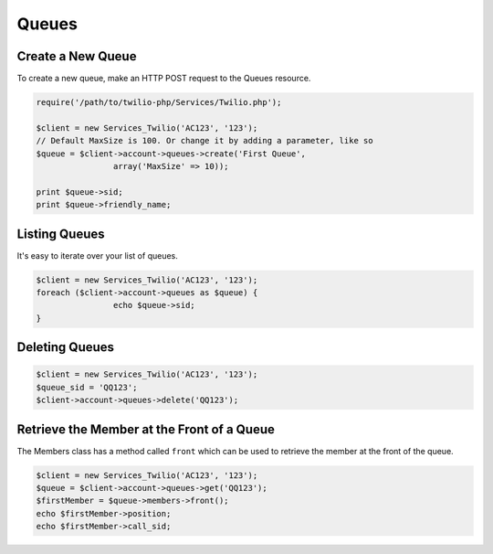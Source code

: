 =============
Queues
=============

Create a New Queue
=====================

To create a new queue, make an HTTP POST request to the Queues resource.

.. code-block:: php

		require('/path/to/twilio-php/Services/Twilio.php');

		$client = new Services_Twilio('AC123', '123');
		// Default MaxSize is 100. Or change it by adding a parameter, like so
		$queue = $client->account->queues->create('First Queue',
				array('MaxSize' => 10));

		print $queue->sid;
		print $queue->friendly_name;

Listing Queues
====================

It's easy to iterate over your list of queues.

.. code-block:: php

		$client = new Services_Twilio('AC123', '123');
		foreach ($client->account->queues as $queue) {
				echo $queue->sid;
		}

Deleting Queues
====================

.. code-block:: php

		$client = new Services_Twilio('AC123', '123');
		$queue_sid = 'QQ123';
		$client->account->queues->delete('QQ123');

Retrieve the Member at the Front of a Queue
===========================================

The Members class has a method called ``front`` which can be used to retrieve
the member at the front of the queue.

.. code-block:: php

		$client = new Services_Twilio('AC123', '123');
		$queue = $client->account->queues->get('QQ123');
		$firstMember = $queue->members->front();
		echo $firstMember->position;
		echo $firstMember->call_sid;

